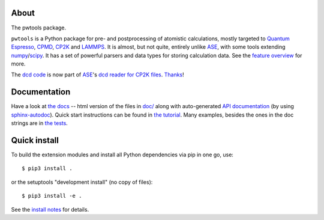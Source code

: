 About
-----
The pwtools package.

``pwtools`` is a Python package for pre- and postprocessing of atomistic
calculations, mostly targeted to `Quantum Espresso`_, CPMD_, CP2K_ and
LAMMPS_. It is almost, but not quite, entirely unlike ASE_, with some tools
extending numpy_/scipy_. It has a set of powerful parsers and data types for
storing calculation data. See the `feature overview`_ for more.

The `dcd code <dcd_code_>`_ is now part of ASE_'s `dcd reader for CP2K
files <dcd_ase_code_>`_. `Thanks <dcd_ase_pr_>`_!


Documentation
-------------
Have a look at `the docs`_ -- html version of the files in `doc/`_ along with
auto-generated `API documentation`_ (by using sphinx-autodoc_). Quick start
instructions can be found in `the tutorial`_. Many examples, besides the ones
in the doc strings are in `the tests`_.

Quick install
-------------
To build the extension modules and install all Python dependencies via pip in
one go, use::

    $ pip3 install .

or the setuptools "development install" (no copy of files)::

    $ pip3 install -e .

See the `install notes`_ for details.

.. ---------------------------------------------------------------------------
   link targets, see also doc/source/written/refs.rst
   ---------------------------------------------------------------------------

.. _QE: http://www.quantum-espresso.org
.. _CPMD: http://www.cpmd.org
.. _CP2K: http://cp2k.org
.. _LAMMPS: http://lammps.sandia.gov
.. _ASE: https://wiki.fysik.dtu.dk/ase
.. _numpy: http://www.numpy.org
.. _scipy: http://www.scipy.org

.. _install: http://elcorto.github.io/pwtools/written/install.html
.. _tutorial: http://elcorto.github.io/pwtools/written/tutorial.html
.. _docs_html: http://elcorto.github.io/pwtools
.. _docs_files: https://github.com/elcorto/pwtools/tree/master/doc
.. _features: http://elcorto.github.io/pwtools/written/features.html
.. _api: http://elcorto.github.io/pwtools/generated/api/index.html
.. _tests: https://github.com/elcorto/pwtools/tree/master/pwtools/test
.. _sphinx-autodoc: https://github.com/elcorto/sphinx-autodoc
.. _dcd_code: https://github.com/elcorto/pwtools/blob/master/pwtools/dcd.py
.. _dcd_ase_pr: https://gitlab.com/ase/ase/merge_requests/1109
.. _dcd_ase_code: https://gitlab.com/ase/ase/blob/master/ase/io/cp2k.py

.. Define derived link names here. Reason: We have nice and short labels which
   we may want to use multiple times. Since GitHub's rst renderer doesn't
   support the valid rst

       Have a look at `the website <foo_>`_

       .. _foo: http://www.foo.com

   we need to use either direct inline (which is impossible to read in the
   text-only version)

       Have a look at `the website <http://www.foo.com>`_

   or

       Have a look at `the website`_

       .. _foo: http://www.foo.com
       .. _the website: foo_

.. _the tutorial: tutorial_
.. _the tests: tests_
.. _Quantum Espresso: QE_
.. _install notes: install_
.. _feature overview: features_
.. _the docs: docs_html_
.. _doc/: docs_files_
.. _API documentation: api_
